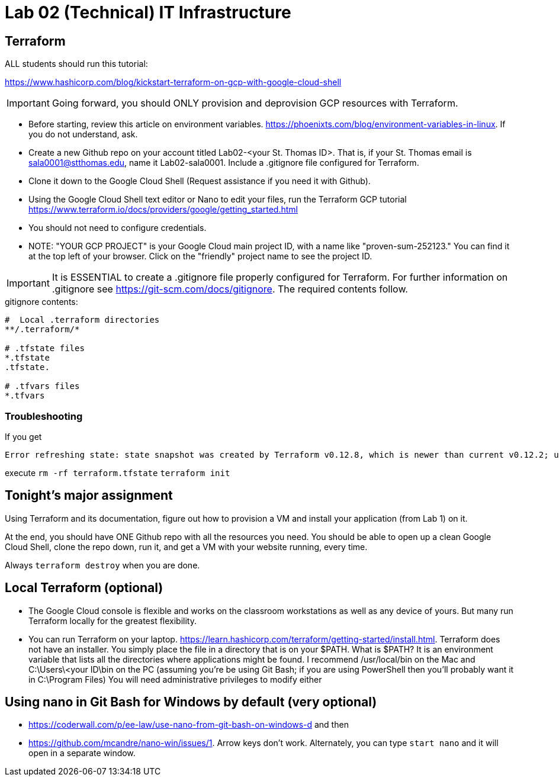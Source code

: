 = Lab 02 (Technical) IT Infrastructure

== Terraform

ALL students should run this tutorial: 

https://www.hashicorp.com/blog/kickstart-terraform-on-gcp-with-google-cloud-shell 

IMPORTANT: Going forward, you should ONLY provision and deprovision GCP resources with Terraform. 

* Before starting, review this article on environment variables. https://phoenixts.com/blog/environment-variables-in-linux. If you do not understand, ask. 
* Create a new Github repo on your account titled Lab02-<your St. Thomas ID>. That is, if your St. Thomas email is sala0001@stthomas.edu, name it Lab02-sala0001. Include a .gitignore file configured for Terraform. 
* Clone it down to the Google Cloud Shell (Request assistance if you need it with Github). 
* Using the Google Cloud Shell text editor or Nano to edit your files, run the Terraform GCP tutorial https://www.terraform.io/docs/providers/google/getting_started.html 
* You should not need to configure credentials. 

* NOTE: "YOUR GCP PROJECT" is your Google Cloud main project ID, with a name like "proven-sum-252123." You can find it at the top left of your browser. Click on the "friendly" project name to see the project ID. 

IMPORTANT: It is ESSENTIAL to create a .gitignore file properly configured for Terraform. For further information on .gitignore see https://git-scm.com/docs/gitignore. The required contents follow. 

.gitignore contents:
....
#  Local .terraform directories
**/.terraform/*

# .tfstate files
*.tfstate
.tfstate.

# .tfvars files
*.tfvars

....

=== Troubleshooting 

If you get 

....
Error refreshing state: state snapshot was created by Terraform v0.12.8, which is newer than current v0.12.2; upgrade to Terraform v0.12.8 or greater to work with this state
....

execute 
`rm -rf terraform.tfstate`
`terraform init`

== Tonight's major assignment
Using Terraform and its documentation, figure out how to provision a VM and install your application (from Lab 1) on it. 

At the end, you should have ONE Github repo with all the resources you need. You should be able to open up a clean Google Cloud Shell, clone the repo down, run it, and get a VM with your website running, every time. 

Always `terraform destroy` when you are done.

== Local Terraform (optional)

* The Google Cloud console is flexible and works on the classroom workstations as well as any device of yours. But many run Terraform locally for the greatest flexibility. 

* You can run Terraform on your laptop. https://learn.hashicorp.com/terraform/getting-started/install.html. Terraform does not have an installer. You simply place the file in a directory that is on your $PATH. What is $PATH? It is an environment variable that lists all the directories where applications might be found. I recommend /usr/local/bin on the Mac and C:\Users\<your ID\bin on the PC (assuming you're be using Git Bash; if you are using PowerShell then you'll probably want it in C:\Program Files) You will need administrative privileges to modify either


== Using nano in Git Bash for Windows by default (very optional)

* https://coderwall.com/p/ee-law/use-nano-from-git-bash-on-windows-d and then
* https://github.com/mcandre/nano-win/issues/1. 
Arrow keys don't work. Alternately, you can type `start nano` and it will open in a separate window. 
